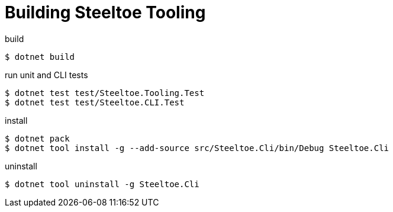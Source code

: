 = Building Steeltoe Tooling

.build
----
$ dotnet build
----

.run unit and CLI tests
----
$ dotnet test test/Steeltoe.Tooling.Test
$ dotnet test test/Steeltoe.CLI.Test
----

.install
----
$ dotnet pack
$ dotnet tool install -g --add-source src/Steeltoe.Cli/bin/Debug Steeltoe.Cli
----

.uninstall
----
$ dotnet tool uninstall -g Steeltoe.Cli
----

